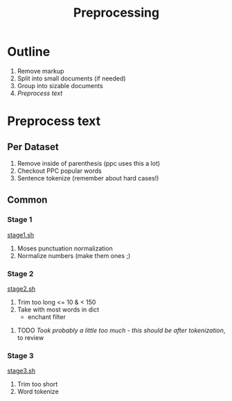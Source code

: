 #+TITLE: Preprocessing
* Outline
1. Remove markup
2. Split into small documents (if needed)
3. Group into sizable documents
4. [[Preprocess text]]
  
* Preprocess text
** Per Dataset
1. Remove inside of parenthesis (ppc uses this a lot)
2. Checkout PPC popular words
3. Sentence tokenize (remember about hard cases!)
** Common
*** Stage 1
[[file:stage1.sh][stage1.sh]]
1. Moses punctuation normalization
2. Normalize numbers (make them ones ;)
*** Stage 2
[[file:stage2.sh][stage2.sh]]
1. Trim too long  <= 10 & < 150
2. Take with most words in dict
   - enchant filter
**** TODO /Took probably a little too much - this should be after tokenization/, to review
*** Stage 3
[[file:stage3.sh][stage3.sh]]
3. Trim too short
4. Word tokenize
